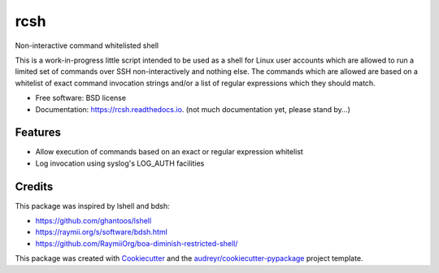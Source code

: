 ===============================
rcsh
===============================


.. image:: https://img.shields.io/pypi/v/rcsh.svg
        :target: https://pypi.python.org/pypi/rcsh

.. image:: https://img.shields.io/travis/SafPlusPlus/rcsh.svg
        :target: https://travis-ci.org/SafPlusPlus/rcsh

.. image:: https://readthedocs.org/projects/rcsh/badge/?version=latest
        :target: https://rcsh.readthedocs.io/en/latest/?badge=latest
        :alt: Documentation Status

.. image:: https://pyup.io/repos/github/SafPlusPlus/rcsh/shield.svg
     :target: https://pyup.io/repos/github/SafPlusPlus/rcsh/
     :alt: Updates

.. image:: https://codecov.io/gh/SafPlusPlus/rcsh/branch/master/graph/badge.svg
  :target: https://codecov.io/gh/SafPlusPlus/rcsh

Non-interactive command whitelisted shell

This is a work-in-progress little script intended to be used as a shell for Linux user accounts which are allowed to run
a limited set of commands over SSH non-interactively and nothing else. The commands which are allowed are based on a
whitelist of exact command invocation strings and/or a list of regular expressions which they should match.


* Free software: BSD license
* Documentation: https://rcsh.readthedocs.io. (not much documentation yet, please stand by...)


Features
--------

* Allow execution of commands based on an exact or regular expression whitelist
* Log invocation using syslog's LOG_AUTH facilities

Credits
---------

This package was inspired by lshell and bdsh:

* https://github.com/ghantoos/lshell
* https://raymii.org/s/software/bdsh.html
* https://github.com/RaymiiOrg/boa-diminish-restricted-shell/

This package was created with Cookiecutter_ and the `audreyr/cookiecutter-pypackage`_ project template.

.. _Cookiecutter: https://github.com/audreyr/cookiecutter
.. _`audreyr/cookiecutter-pypackage`: https://github.com/audreyr/cookiecutter-pypackage

